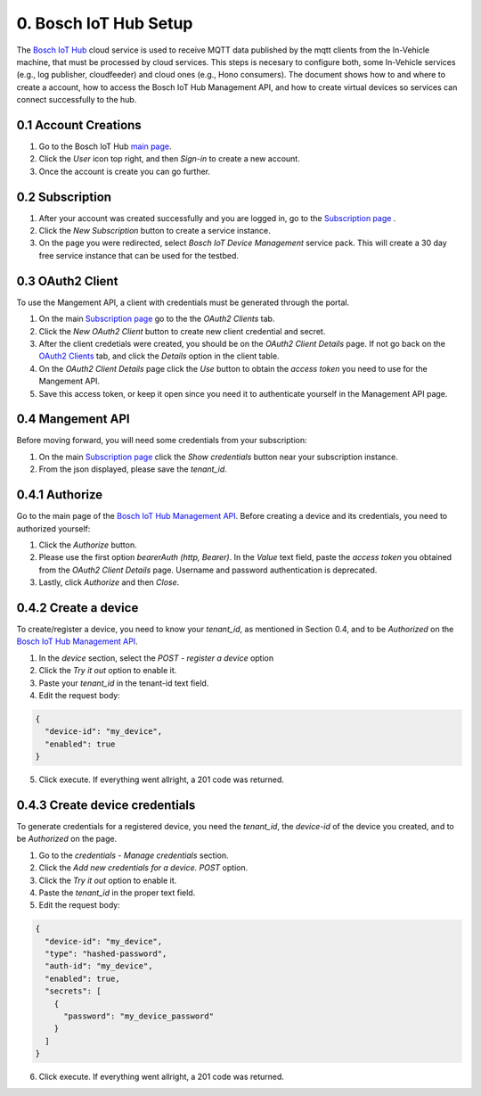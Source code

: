 0. Bosch IoT Hub Setup
======================

The `Bosch IoT Hub <https://bosch-iot-suite.com/service/bosch-iot-device-management/>`_ cloud service is used to receive MQTT data published by the mqtt clients from the In-Vehicle machine, that must be processed by cloud services. This steps is necesary to configure both, some In-Vehicle services (e.g., log publisher, cloudfeeder) and cloud ones (e.g., Hono consumers). The document shows how to and where to create a account, how to access the Bosch IoT Hub Management API, and how to create virtual devices so services can connect successfully to the hub.

0.1 Account Creations
---------------------

1. Go to the Bosch IoT Hub `main page <https://bosch-iot-suite.com/>`_.

2. Click the *User* icon top right, and then *Sign-in* to create a new account.

3. Once the account is create you can go further.


0.2 Subscription
----------------

1. After your account was created successfully and you are logged in, go to the `Subscription page <https://accounts.bosch-iot-suite.com/subscriptions/>`_ .

2. Click the *New Subscription* button to create a service instance.

3. On the page you were redirected, select *Bosch IoT Device Management* service pack. This will create a 30 day free service instance that can be used for the testbed.

0.3 OAuth2 Client
-----------------

To use the Mangement API, a client with credentials must be generated through the portal.

1. On the main `Subscription page <https://accounts.bosch-iot-suite.com/subscriptions/>`_ go to the the *OAuth2 Clients* tab.

2. Click the *New OAuth2 Client* button to create new client credential and secret.

3. After the client credetials were created, you should be on the *OAuth2 Client Details* page. If not go back on the `OAuth2 Clients <https://accounts.bosch-iot-suite.com/oauth2-clients/>`_ tab, and click the *Details* option in the client table.

4. On the *OAuth2 Client Details* page click the *Use* button to obtain the *access token* you need to use for the Mangement API.

5. Save this access token, or keep it open since you need it to authenticate yourself in the Management API page.

0.4 Mangement API
-----------------

Before moving forward, you will need some credentials from your subscription:

1. On the main `Subscription page <https://accounts.bosch-iot-suite.com/subscriptions/>`_ click the *Show credentials* button near your subscription instance.

2. From the json displayed, please save the *tenant_id*.

0.4.1 Authorize
--------------------

Go to the main page of the `Bosch IoT Hub Management API <https://apidocs.bosch-iot-suite.com/index.html?urls.primaryName=Bosch%20IoT%20Hub%20-%20Management%20API>`_. Before creating a device and its credentials, you need to authorized yourself:

1. Click the *Authorize* button.

2. Please use the first option *bearerAuth  (http, Bearer)*. In the *Value* text field, paste the *access token* you obtained from the *OAuth2 Client Details* page. Username and password authentication is deprecated.

3. Lastly, click *Authorize* and then *Close*.

0.4.2 Create a device
---------------------

To create/register a device, you need to know your *tenant_id*, as mentioned in Section 0.4, and to be *Authorized* on the  `Bosch IoT Hub Management API <https://apidocs.bosch-iot-suite.com/index.html?urls.primaryName=Bosch%20IoT%20Hub%20-%20Management%20API>`_.

1. In the *device* section, select the *POST* - *register a device* option

2. Click the *Try it out* option to enable it.

3. Paste your *tenant_id* in the tenant-id text field.

4. Edit the request body:

.. code-block:: json

  {
    "device-id": "my_device",
    "enabled": true
  }

5. Click execute. If everything went allright, a 201 code was returned.

0.4.3 Create device credentials
-------------------------------

To generate credentials for a registered device, you need the *tenant_id*, the *device-id* of the device you created, and to be *Authorized* on the page.

1. Go to the *credentials* - *Manage credentials* section.

2. Click the *Add new credentials for a device.* *POST* option.

3. Click the *Try it out* option to enable it.

4. Paste the *tenant_id* in the proper text field.

5. Edit the request body:

.. code-block:: json

  {
    "device-id": "my_device",
    "type": "hashed-password",
    "auth-id": "my_device",
    "enabled": true,
    "secrets": [
      {
        "password": "my_device_password"
      }
    ]
  }

6. Click execute. If everything went allright, a 201 code was returned.
